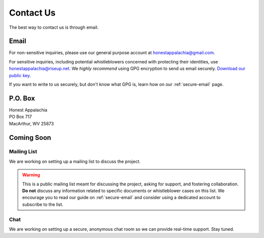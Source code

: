 .. _contact:

==========
Contact Us
==========

The best way to contact us is through email.

Email
------

For non-sensitive inquiries, please use our general purpose account at
honestappalachia@gmail.com.

For sensitive inquiries, including potential whistleblowers concerned with
protecting their identities, use honestappalachia@riseup.net. We *highly recommend* using GPG encryption to send us email securely. `Download our public key <_static/honestappalachia@riseup.net(0xDC3784C2).pub.asc>`_.

If you want to write to us securely, but don't know what GPG is, learn how on our :ref:`secure-email` page.

P.O. Box
--------

| Honest Appalachia
| PO Box 717
| MacArthur, WV 25873

Coming Soon
-----------

Mailing List
++++++++++++

We are working on setting up a mailing list to discuss the project.

..  warning::
    This is a public mailing list meant for discussing the project, asking for support, and fostering collaboration. **Do not** discuss any information related to specific documents or whistleblower cases on this list. We encourage you to read our guide on :ref:`secure-email` and consider using a dedicated account to subscribe to the list.

Chat
++++

We are working on setting up a secure, anonymous chat room so we can provide
real-time support. Stay tuned.
